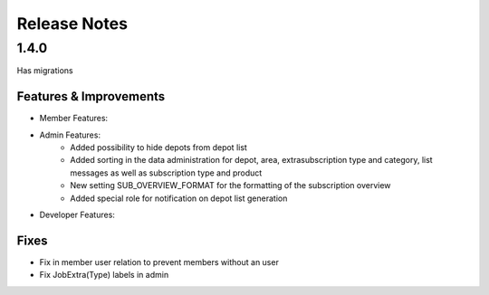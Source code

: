 Release Notes
=============

1.4.0
-----
Has  migrations

Features & Improvements
^^^^^^^^^^^^^^^^^^^^^^^
* Member Features:

* Admin Features:
    * Added possibility to hide depots from depot list
    * Added sorting in the data administration for depot, area, extrasubscription type and category, list messages as well as subscription type and product
    * New setting SUB_OVERVIEW_FORMAT for the formatting of the subscription overview
    * Added special role for notification on depot list generation

* Developer Features:

Fixes
^^^^^
* Fix in member user relation to prevent members without an user
* Fix JobExtra(Type) labels in admin
